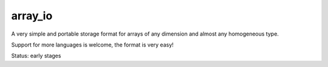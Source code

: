 
array_io
===============================

A very simple and portable storage format for arrays of any dimension and almost any homogeneous type.

Support for more languages is welcome, the format is very easy!

Status: early stages


